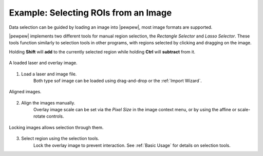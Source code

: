 Example: Selecting ROIs from an Image
=====================================

Data selection can be guided by loading an image into |pewpew|, most image formats are supported.

|pewpew| implements two different tools for manual region selection,
the `Rectangle Selector` and `Lasso Selector`.
These tools function similarly to selection tools in other programs,
with regions selected by clicking and dragging on the image.

Holding **Shift** will **add** to the currently selected region while holding **Ctrl** will **subtract** from it.

.. figure:: ../images/tutorial_overlay_images.png
    :width: 400px
    :align: center

    A loaded laser and overlay image.


1. Load a laser and image file.
    Both type sof image can be loaded using drag-and-drop or the :ref:`Import Wizard`.

.. figure:: ../images/tutorial_overlay_images_2.png
    :width: 400px
    :align: center

    Aligned images.


2. Align the images manually.
    Overlay image scale can be set via the `Pixel Size` in the image context menu,
    or by using the affine or scale-rotate controls.

.. figure:: ../images/tutorial_overlay_images_selection.png
    :width: 400px
    :align: center
    
    Locking images allows selection through them.


3. Select region using the selection tools.
    Lock the overlay image to prevent interaction. See :ref:`Basic Usage` for details on selection tools.
